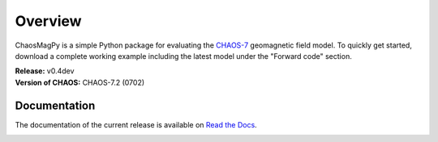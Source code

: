 
Overview
========

ChaosMagPy is a simple Python package for evaluating the
`CHAOS-7 <http://www.spacecenter.dk/files/magnetic-models/CHAOS-7/>`_ geomagnetic
field model. To quickly get started, download a complete working example
including the latest model under the "Forward code" section.

| **Release:** v0.4dev
| **Version of CHAOS:** CHAOS-7.2 (0702)

Documentation
-------------

The documentation of the current release is available on
`Read the Docs <https://chaosmagpy.readthedocs.io/en/stable/>`_.

|pypi| |docs| |doi| |license|

.. |pypi| image:: https://badge.fury.io/py/chaosmagpy.svg
    :target: https://badge.fury.io/py/chaosmagpy

.. |docs| image:: https://readthedocs.org/projects/chaosmagpy/badge/?version=stable
   :target: https://chaosmagpy.readthedocs.io/en/stable/?badge=stable
   :alt: Documentation Status

.. |license| image:: https://img.shields.io/badge/License-MIT-blue.svg
   :target: license.html

.. |doi| image:: https://zenodo.org/badge/DOI/10.5281/zenodo.3352398.svg
   :target: https://doi.org/10.5281/zenodo.3352398
